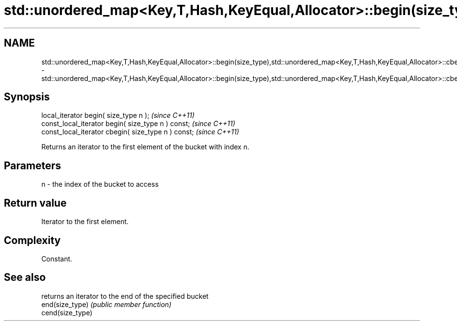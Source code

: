 .TH std::unordered_map<Key,T,Hash,KeyEqual,Allocator>::begin(size_type),std::unordered_map<Key,T,Hash,KeyEqual,Allocator>::cbegin(size_type) 3 "2020.03.24" "http://cppreference.com" "C++ Standard Libary"
.SH NAME
std::unordered_map<Key,T,Hash,KeyEqual,Allocator>::begin(size_type),std::unordered_map<Key,T,Hash,KeyEqual,Allocator>::cbegin(size_type) \- std::unordered_map<Key,T,Hash,KeyEqual,Allocator>::begin(size_type),std::unordered_map<Key,T,Hash,KeyEqual,Allocator>::cbegin(size_type)

.SH Synopsis

  local_iterator begin( size_type n );               \fI(since C++11)\fP
  const_local_iterator begin( size_type n ) const;   \fI(since C++11)\fP
  const_local_iterator cbegin( size_type n ) const;  \fI(since C++11)\fP

  Returns an iterator to the first element of the bucket with index n.

.SH Parameters


  n - the index of the bucket to access


.SH Return value

  Iterator to the first element.

.SH Complexity

  Constant.

.SH See also


                  returns an iterator to the end of the specified bucket
  end(size_type)  \fI(public member function)\fP
  cend(size_type)




